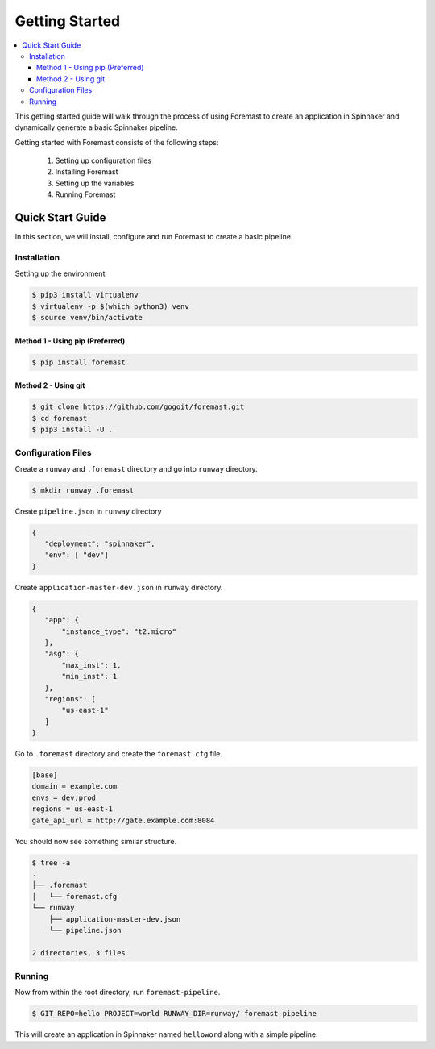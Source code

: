 .. _getting_started:

======================
Getting Started
======================

.. contents::
    :local:

This getting started guide will walk through the process of using Foremast to create an application in Spinnaker and dynamically generate a basic Spinnaker pipeline.


Getting started with Foremast consists of the following steps:

    1. Setting up configuration files
    2. Installing Foremast
    3. Setting up the variables
    4. Running Foremast

Quick Start Guide
-----------------

In this section, we will install, configure and run Foremast to create a basic pipeline.

Installation
************

Setting up the environment

.. code-block:: sh

    $ pip3 install virtualenv
    $ virtualenv -p $(which python3) venv
    $ source venv/bin/activate

Method 1 - Using pip (Preferred)
^^^^^^^^^^^^^^^^^^^^^^^^^^^^^^^^^^

.. code-block:: sh

    $ pip install foremast

Method 2 - Using git
^^^^^^^^^^^^^^^^^^^^^^

.. code-block:: sh

    $ git clone https://github.com/gogoit/foremast.git
    $ cd foremast
    $ pip3 install -U .

Configuration Files
*******************

Create a ``runway`` and ``.foremast`` directory and go into ``runway`` directory.

.. code-block:: sh

    $ mkdir runway .foremast

Create ``pipeline.json`` in ``runway`` directory

.. code-block:: json

    {
       "deployment": "spinnaker",
       "env": [ "dev"]
    }

Create ``application-master-dev.json`` in ``runway`` directory.

.. code-block:: json

    {
       "app": {
           "instance_type": "t2.micro"
       },
       "asg": {
           "max_inst": 1,
           "min_inst": 1
       },
       "regions": [
           "us-east-1"
       ]
    }

Go to ``.foremast`` directory and create the ``foremast.cfg`` file.

.. code-block:: ini

    [base]
    domain = example.com
    envs = dev,prod
    regions = us-east-1
    gate_api_url = http://gate.example.com:8084


You should now see something similar structure.

.. code-block:: sh

    $ tree -a
    .
    ├── .foremast
    │   └── foremast.cfg
    └── runway
        ├── application-master-dev.json
        └── pipeline.json

    2 directories, 3 files


Running
*******

Now from within the root directory, run ``foremast-pipeline``.

.. code-block:: sh

    $ GIT_REPO=hello PROJECT=world RUNWAY_DIR=runway/ foremast-pipeline

This will create an application in Spinnaker named ``helloword`` along with a simple pipeline.
